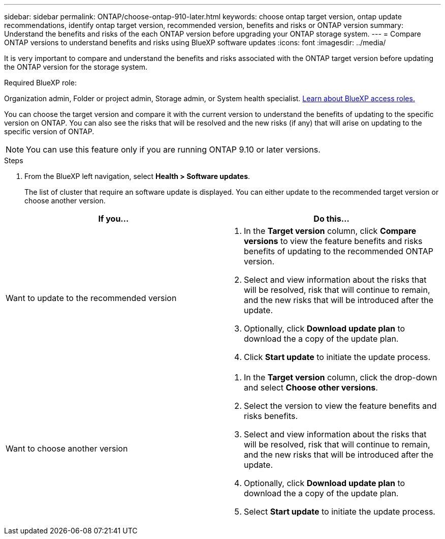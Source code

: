 ---
sidebar: sidebar
permalink: ONTAP/choose-ontap-910-later.html
keywords: choose ontap target version, ontap update recommendations, identify ontap target version, recommended version, benefits and risks or ONTAP version
summary: Understand the benefits and risks of the each ONTAP version before upgrading your ONTAP storage system.
---
= Compare ONTAP versions to understand benefits and risks using BlueXP software updates
:icons: font
:imagesdir: ../media/

[.lead]

It is very important to compare and understand the benefits and risks associated with the ONTAP target version before updating the ONTAP version for the storage system. 

.Required BlueXP role:
Organization admin, Folder or project admin, Storage admin, or System health specialist. link:https://docs.netapp.com/us-en/bluexp-setup-admin/reference-iam-predefined-roles.html[Learn about BlueXP access roles.^]

You can choose the target version and compare it with the current version to understand the benefits of updating to the specific version on ONTAP. You can also see the risks that will be resolved and the new risks (if any) that will arise on updating to the specific version of ONTAP.

NOTE: You can use this feature only if you are running ONTAP 9.10 or later versions.

.Steps

. From the BlueXP left navigation, select *Health > Software updates*.
+
The list of cluster that require an software update is displayed. You can either update to the recommended target version or choose another version.

|===
| If you... | Do this... 

a|
Want to update to the recommended version
a|
. In the *Target version* column, click *Compare versions* to view the feature benefits and risks benefits of updating to the recommended ONTAP version.
. Select and view information about the risks that will be resolved, risk that will continue to remain, and the new risks that will be introduced after the update.
. Optionally, click *Download update plan* to download the a copy of the update plan.
. Click *Start update* to initiate the update process.

a|
Want to choose another version
a|
. In the *Target version* column, click the drop-down and select *Choose other versions*. 
. Select the version to view the feature benefits and risks benefits.
. Select and view information about the risks that will be resolved, risk that will continue to remain, and the new risks that will be introduced after the update.
. Optionally, click *Download update plan* to download the a copy of the update plan.
. Select *Start update* to initiate the update process.
|===







